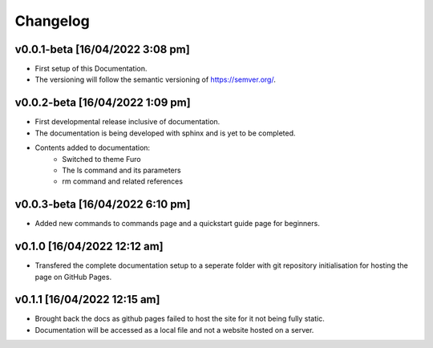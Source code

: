 Changelog
=========

v0.0.1-beta [16/04/2022 3:08 pm]
--------------------------------

- First setup of this Documentation. 
- The versioning will follow the semantic versioning of https://semver.org/.

v0.0.2-beta [16/04/2022 1:09 pm]
--------------------------------

- First developmental release inclusive of documentation. 
- The documentation is being developed with sphinx and is yet to be completed. 
- Contents added to documentation:
    - Switched to theme Furo  
    - The ls command and its parameters 
    - rm command and related references  

v0.0.3-beta [16/04/2022 6:10 pm]
--------------------------------

- Added new commands to commands page and a quickstart guide page for beginners.

v0.1.0 [16/04/2022 12:12 am]
----------------------------

- Transfered the complete documentation setup to a seperate folder with git repository initialisation for hosting the page on GitHub Pages.

v0.1.1 [16/04/2022 12:15 am]
----------------------------

- Brought back the docs as github pages failed to host the site for it not being fully static.
- Documentation will be accessed as a local file and not a website hosted on a server.


